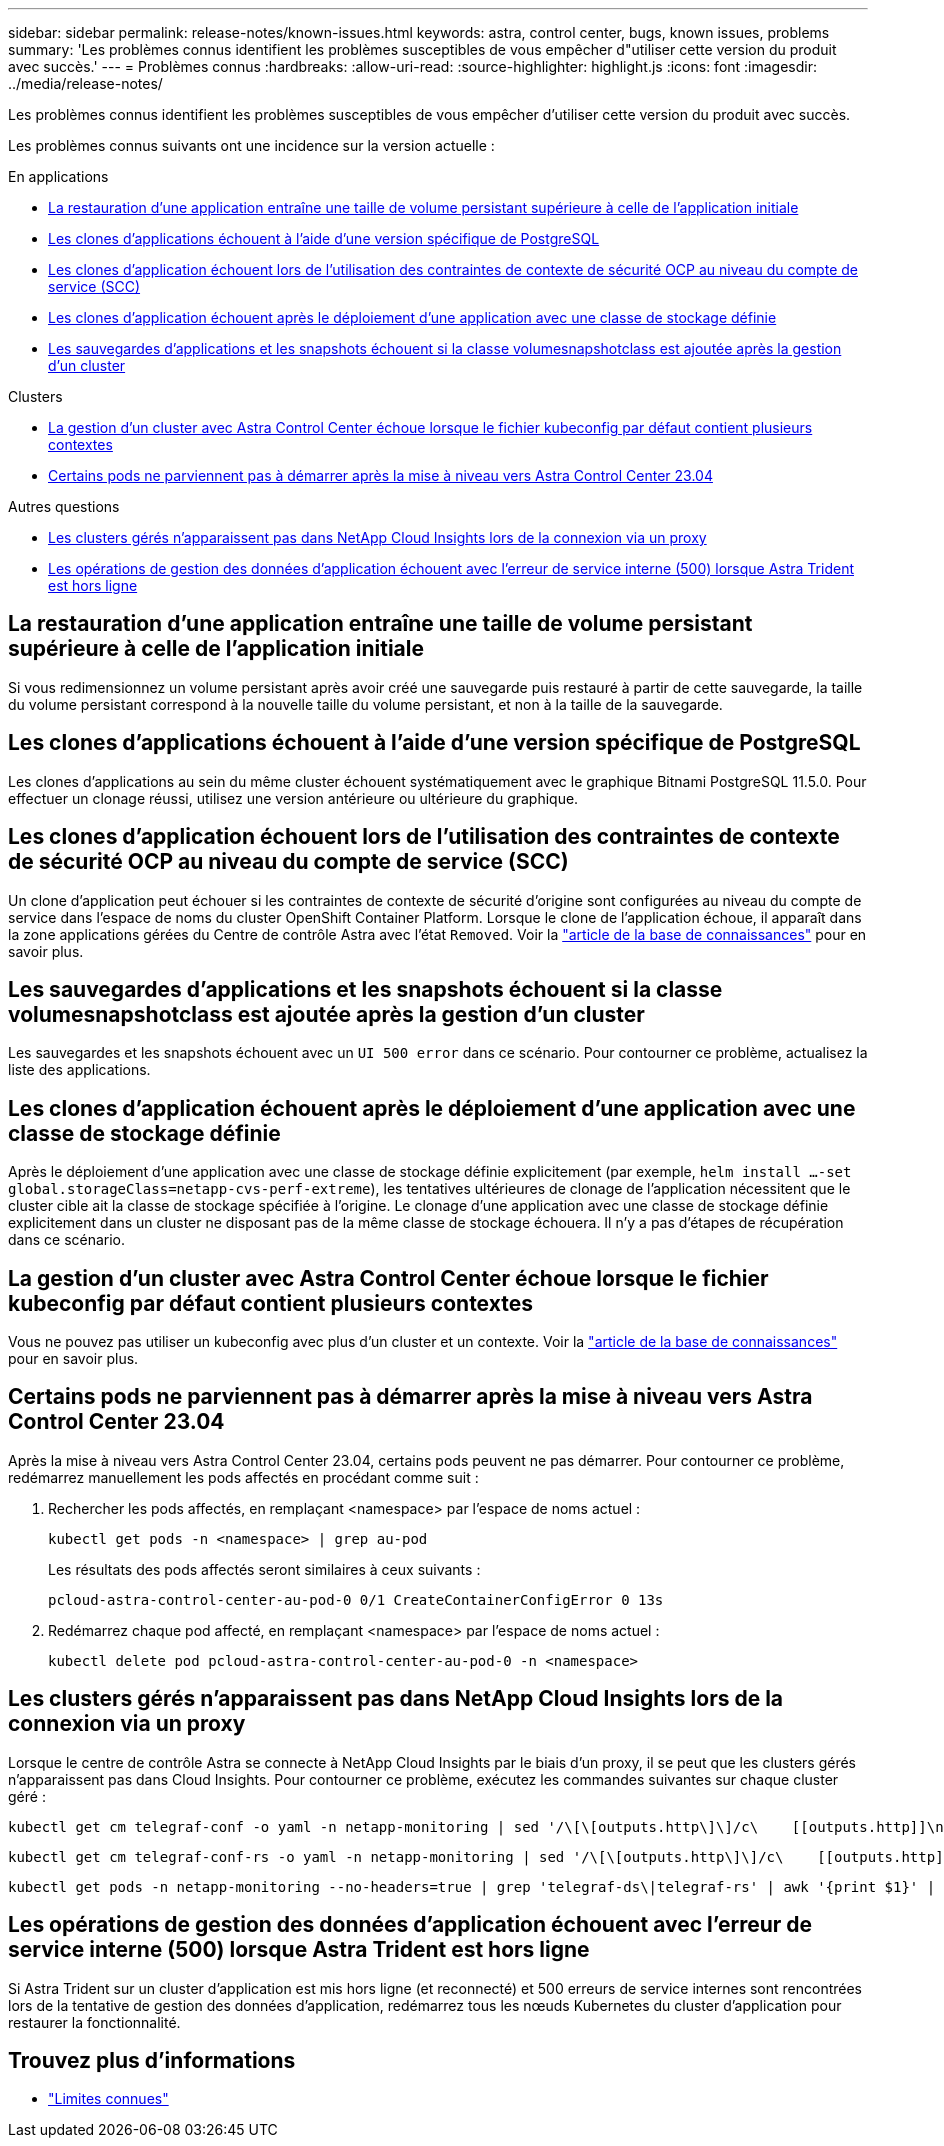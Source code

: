---
sidebar: sidebar 
permalink: release-notes/known-issues.html 
keywords: astra, control center, bugs, known issues, problems 
summary: 'Les problèmes connus identifient les problèmes susceptibles de vous empêcher d"utiliser cette version du produit avec succès.' 
---
= Problèmes connus
:hardbreaks:
:allow-uri-read: 
:source-highlighter: highlight.js
:icons: font
:imagesdir: ../media/release-notes/


[role="lead"]
Les problèmes connus identifient les problèmes susceptibles de vous empêcher d'utiliser cette version du produit avec succès.

Les problèmes connus suivants ont une incidence sur la version actuelle :

.En applications
* <<La restauration d'une application entraîne une taille de volume persistant supérieure à celle de l'application initiale>>
* <<Les clones d'applications échouent à l'aide d'une version spécifique de PostgreSQL>>
* <<Les clones d'application échouent lors de l'utilisation des contraintes de contexte de sécurité OCP au niveau du compte de service (SCC)>>
* <<Les clones d'application échouent après le déploiement d'une application avec une classe de stockage définie>>
* <<Les sauvegardes d'applications et les snapshots échouent si la classe volumesnapshotclass est ajoutée après la gestion d'un cluster>>


.Clusters
* <<La gestion d'un cluster avec Astra Control Center échoue lorsque le fichier kubeconfig par défaut contient plusieurs contextes>>
* <<Certains pods ne parviennent pas à démarrer après la mise à niveau vers Astra Control Center 23.04>>


.Autres questions
* <<Les clusters gérés n'apparaissent pas dans NetApp Cloud Insights lors de la connexion via un proxy>>
* <<Les opérations de gestion des données d'application échouent avec l'erreur de service interne (500) lorsque Astra Trident est hors ligne>>




== La restauration d'une application entraîne une taille de volume persistant supérieure à celle de l'application initiale

Si vous redimensionnez un volume persistant après avoir créé une sauvegarde puis restauré à partir de cette sauvegarde, la taille du volume persistant correspond à la nouvelle taille du volume persistant, et non à la taille de la sauvegarde.



== Les clones d'applications échouent à l'aide d'une version spécifique de PostgreSQL

Les clones d'applications au sein du même cluster échouent systématiquement avec le graphique Bitnami PostgreSQL 11.5.0. Pour effectuer un clonage réussi, utilisez une version antérieure ou ultérieure du graphique.



== Les clones d'application échouent lors de l'utilisation des contraintes de contexte de sécurité OCP au niveau du compte de service (SCC)

Un clone d'application peut échouer si les contraintes de contexte de sécurité d'origine sont configurées au niveau du compte de service dans l'espace de noms du cluster OpenShift Container Platform. Lorsque le clone de l'application échoue, il apparaît dans la zone applications gérées du Centre de contrôle Astra avec l'état `Removed`. Voir la https://kb.netapp.com/Advice_and_Troubleshooting/Cloud_Services/Astra/Application_clone_is_failing_for_an_application_in_Astra_Control_Center["article de la base de connaissances"^] pour en savoir plus.



== Les sauvegardes d'applications et les snapshots échouent si la classe volumesnapshotclass est ajoutée après la gestion d'un cluster

Les sauvegardes et les snapshots échouent avec un `UI 500 error` dans ce scénario. Pour contourner ce problème, actualisez la liste des applications.



== Les clones d'application échouent après le déploiement d'une application avec une classe de stockage définie

Après le déploiement d'une application avec une classe de stockage définie explicitement (par exemple, `helm install ...-set global.storageClass=netapp-cvs-perf-extreme`), les tentatives ultérieures de clonage de l'application nécessitent que le cluster cible ait la classe de stockage spécifiée à l'origine. Le clonage d'une application avec une classe de stockage définie explicitement dans un cluster ne disposant pas de la même classe de stockage échouera. Il n'y a pas d'étapes de récupération dans ce scénario.



== La gestion d'un cluster avec Astra Control Center échoue lorsque le fichier kubeconfig par défaut contient plusieurs contextes

Vous ne pouvez pas utiliser un kubeconfig avec plus d'un cluster et un contexte. Voir la link:https://kb.netapp.com/Advice_and_Troubleshooting/Cloud_Services/Astra/Managing_cluster_with_Astra_Control_Center_may_fail_when_using_default_kubeconfig_file_contains_more_than_one_context["article de la base de connaissances"^] pour en savoir plus.



== Certains pods ne parviennent pas à démarrer après la mise à niveau vers Astra Control Center 23.04

Après la mise à niveau vers Astra Control Center 23.04, certains pods peuvent ne pas démarrer. Pour contourner ce problème, redémarrez manuellement les pods affectés en procédant comme suit :

. Rechercher les pods affectés, en remplaçant <namespace> par l'espace de noms actuel :
+
[listing]
----
kubectl get pods -n <namespace> | grep au-pod
----
+
Les résultats des pods affectés seront similaires à ceux suivants :

+
[listing]
----
pcloud-astra-control-center-au-pod-0 0/1 CreateContainerConfigError 0 13s
----
. Redémarrez chaque pod affecté, en remplaçant <namespace> par l'espace de noms actuel :
+
[listing]
----
kubectl delete pod pcloud-astra-control-center-au-pod-0 -n <namespace>
----




== Les clusters gérés n'apparaissent pas dans NetApp Cloud Insights lors de la connexion via un proxy

Lorsque le centre de contrôle Astra se connecte à NetApp Cloud Insights par le biais d'un proxy, il se peut que les clusters gérés n'apparaissent pas dans Cloud Insights. Pour contourner ce problème, exécutez les commandes suivantes sur chaque cluster géré :

[source, console]
----
kubectl get cm telegraf-conf -o yaml -n netapp-monitoring | sed '/\[\[outputs.http\]\]/c\    [[outputs.http]]\n    use_system_proxy = true' | kubectl replace -f -
----
[source, console]
----
kubectl get cm telegraf-conf-rs -o yaml -n netapp-monitoring | sed '/\[\[outputs.http\]\]/c\    [[outputs.http]]\n    use_system_proxy = true' | kubectl replace -f -
----
[source, console]
----
kubectl get pods -n netapp-monitoring --no-headers=true | grep 'telegraf-ds\|telegraf-rs' | awk '{print $1}' | xargs kubectl delete -n netapp-monitoring pod
----


== Les opérations de gestion des données d'application échouent avec l'erreur de service interne (500) lorsque Astra Trident est hors ligne

Si Astra Trident sur un cluster d'application est mis hors ligne (et reconnecté) et 500 erreurs de service internes sont rencontrées lors de la tentative de gestion des données d'application, redémarrez tous les nœuds Kubernetes du cluster d'application pour restaurer la fonctionnalité.



== Trouvez plus d'informations

* link:../release-notes/known-limitations.html["Limites connues"]


